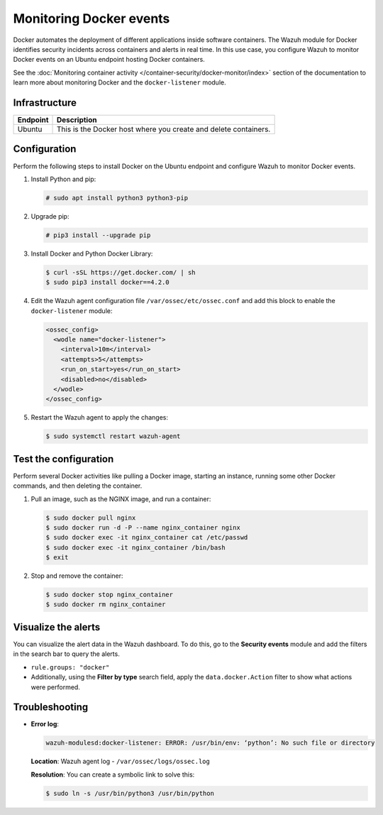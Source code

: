 .. Copyright (C) 2015, Wazuh, Inc.

.. meta::
  :description: The Wazuh module for Docker identifyes security incidents across containers alerting in real time. Learn more about this in this PoC.

Monitoring Docker events
========================

Docker automates the deployment of different applications inside software containers. The Wazuh module for Docker identifies security incidents across containers and alerts in real time. In this use case, you configure Wazuh to monitor Docker events on an Ubuntu endpoint hosting Docker containers.

See the :doc:`Monitoring container activity </container-security/docker-monitor/index>` section of the documentation to learn more about monitoring Docker and the ``docker-listener`` module.

Infrastructure
--------------

+-----------+------------------------------------------------------------------+
| Endpoint  | Description                                                      |
+===========+==================================================================+
| Ubuntu    | This is the Docker host where you create and delete containers.  |
+-----------+------------------------------------------------------------------+

Configuration
-------------

Perform the following steps to install Docker on the Ubuntu endpoint and configure Wazuh to monitor Docker events.

#. Install Python and pip:

   .. code-block:: console

      # sudo apt install python3 python3-pip

#. Upgrade pip:

   .. code-block:: console

      # pip3 install --upgrade pip

#. Install Docker and Python Docker Library:

   .. code-block:: console

      $ curl -sSL https://get.docker.com/ | sh
      $ sudo pip3 install docker==4.2.0

#. Edit the Wazuh agent configuration file ``/var/ossec/etc/ossec.conf`` and add this block to enable the ``docker-listener`` module:

   .. code-block:: xml

      <ossec_config>
        <wodle name="docker-listener">
          <interval>10m</interval>
          <attempts>5</attempts>
          <run_on_start>yes</run_on_start>
          <disabled>no</disabled>
        </wodle>
      </ossec_config>

#. Restart the Wazuh agent to apply the changes:

   .. code-block:: console

      $ sudo systemctl restart wazuh-agent

Test the configuration
----------------------

Perform several Docker activities like pulling a Docker image, starting an instance, running some other Docker commands, and then deleting the container.

#. Pull an image, such as the NGINX image, and run a container:

   .. code-block:: console

      $ sudo docker pull nginx
      $ sudo docker run -d -P --name nginx_container nginx
      $ sudo docker exec -it nginx_container cat /etc/passwd
      $ sudo docker exec -it nginx_container /bin/bash
      $ exit

#. Stop and remove the container:

   .. code-block:: console

      $ sudo docker stop nginx_container
      $ sudo docker rm nginx_container

Visualize the alerts
--------------------

You can visualize the alert data in the Wazuh dashboard. To do this, go to the **Security events** module and add the filters in the search bar to query the alerts.

-  ``rule.groups: "docker"``

   .. thumbnail:: /images/poc/docker-group-alerts.png
      :title: Docker group alerts
      :align: center
      :width: 80%

-  Additionally, using the **Filter by type** search field, apply the ``data.docker.Action`` filter to show what actions were performed.

   .. thumbnail:: /images/poc/docker-actions-alerts.png
      :title: Docker actions alerts
      :align: center
      :width: 80%

Troubleshooting
---------------

-  **Error log**:

   .. code-block:: none

      wazuh-modulesd:docker-listener: ERROR: /usr/bin/env: ‘python’: No such file or directory
   
   **Location**: Wazuh agent log - ``/var/ossec/logs/ossec.log``

   **Resolution**: You can create a symbolic link to solve this:

   .. code-block:: console

      $ sudo ln -s /usr/bin/python3 /usr/bin/python
